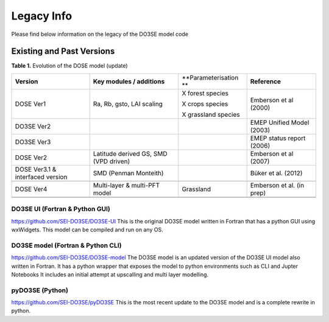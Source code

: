 ===========
Legacy Info
===========

Please find below information on the legacy of the DO3SE model code


Existing and Past Versions
==========================

**Table 1.** Evolution of the DOSE model (update)

 

+--------------------+--------------------+--------------------+--------------------+
| **Version**        | **Key modules /    | **Parameterisation | **Reference**      |
|                    | additions**        | **                 |                    |
+--------------------+--------------------+--------------------+--------------------+
| DOSE Ver1          | Ra, Rb, gsto, LAI  | X forest species   | Emberson et al     |
|                    | scaling            |                    | (2000)             |
|                    |                    | X crops species    |                    |
|                    |                    |                    |                    |
|                    |                    | X grassland        |                    |
|                    |                    | species            |                    |
+--------------------+--------------------+--------------------+--------------------+
| DO3SE Ver2         |                    |                    | EMEP Unified Model |
|                    |                    |                    | (2003)             |
|                    |                    |                    |                    |
|                    |                    |                    |                    |
+--------------------+--------------------+--------------------+--------------------+
| DO3SE Ver3         |                    |                    | EMEP status report |
|                    |                    |                    | (2006)             |
+--------------------+--------------------+--------------------+--------------------+
| DOSE Ver2          | Latitude derived   |                    | Emberson et al     |
|                    | GS, SMD (VPD       |                    | (2007)             |
|                    | driven)            |                    |                    |
+--------------------+--------------------+--------------------+--------------------+
| DOSE Ver3.1 &      | SMD (Penman        |                    | Büker et al.       |
| interfaced version | Monteith)          |                    | (2012)             |
+--------------------+--------------------+--------------------+--------------------+
|                    |                    |                    |                    |
+--------------------+--------------------+--------------------+--------------------+
| DOSE Ver4          | Multi-layer &      | Grassland          | Emberson et al.    |
|                    | multi-PFT model    |                    | (in prep)          |
+--------------------+--------------------+--------------------+--------------------+
|                    |                    |                    |                    |
+--------------------+--------------------+--------------------+--------------------+
|                    |                    |                    |                    |
+--------------------+--------------------+--------------------+--------------------+

 


DO3SE UI (Fortran & Python GUI)
-------------------------------
https://github.com/SEI-DO3SE/DO3SE-UI
This is the original DO3SE model written in Fortran that has a python GUI using wxWidgets.
This model can be compiled and run on any OS.

DO3SE model (Fortran & Python CLI)
----------------------------------
https://github.com/SEI-DO3SE/DO3SE-model
The DO3SE model is an updated version of the DO3SE UI model also written in Fortran.
It has a python wrapper that exposes the model to python environments such as CLI and Jupter Notebooks
It includes an initial attempt at upscalling and multi layer modelling.

pyDO3SE (Python)
----------------
https://github.com/SEI-DO3SE/pyDO3SE
This is the most recent update to the DO3SE model and is a complete rewrite in python.
